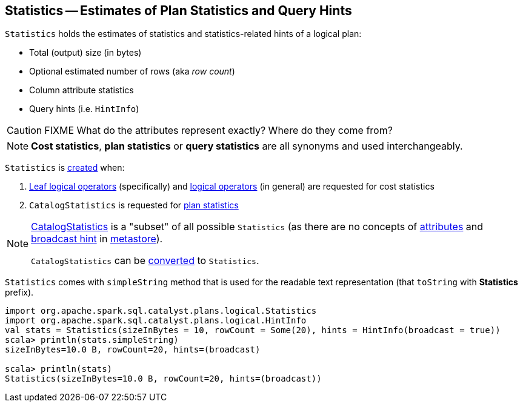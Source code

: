 == [[Statistics]] Statistics -- Estimates of Plan Statistics and Query Hints

[[creating-instance]]
`Statistics` holds the estimates of statistics and statistics-related hints of a logical plan:

* [[sizeInBytes]] Total (output) size (in bytes)
* [[rowCount]] Optional estimated number of rows (aka _row count_)
* [[attributeStats]] Column attribute statistics
* [[hints]] Query hints (i.e. `HintInfo`)

CAUTION: FIXME What do the attributes represent exactly? Where do they come from?

NOTE: *Cost statistics*, *plan statistics* or *query statistics* are all synonyms and used interchangeably.

`Statistics` is <<creating-instance, created>> when:

1. link:spark-sql-LogicalPlan-LeafNode.adoc#computeStats[Leaf logical operators] (specifically) and link:spark-sql-LogicalPlanStats.adoc#stats[logical operators] (in general) are requested for cost statistics

1. `CatalogStatistics` is requested for link:spark-sql-CatalogStatistics.adoc#toPlanStats[plan statistics]

[NOTE]
====
link:spark-sql-CatalogStatistics.adoc[CatalogStatistics] is a "subset" of all possible `Statistics` (as there are no concepts of <<attributeStats, attributes>> and <<hints, broadcast hint>> in link:spark-sql-ExternalCatalog.adoc[metastore]).

`CatalogStatistics` can be link:spark-sql-CatalogStatistics.adoc#toPlanStats[converted] to `Statistics`.
====

[[simpleString]][[toString]]
`Statistics` comes with `simpleString` method that is used for the readable text representation (that `toString` with *Statistics* prefix).

[source, scala]
----
import org.apache.spark.sql.catalyst.plans.logical.Statistics
import org.apache.spark.sql.catalyst.plans.logical.HintInfo
val stats = Statistics(sizeInBytes = 10, rowCount = Some(20), hints = HintInfo(broadcast = true))
scala> println(stats.simpleString)
sizeInBytes=10.0 B, rowCount=20, hints=(broadcast)

scala> println(stats)
Statistics(sizeInBytes=10.0 B, rowCount=20, hints=(broadcast))
----

